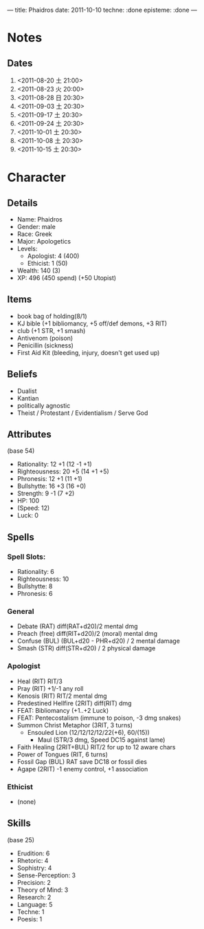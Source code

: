---
title: Phaidros
date: 2011-10-10
techne: :done
episteme: :done
---

* Notes
** Dates
1. <2011-08-20 土 21:00>
2. <2011-08-23 火 20:00>
3. <2011-08-28 日 20:30>
4. <2011-09-03 土 20:30>
5. <2011-09-17 土 20:30>
6. <2011-09-24 土 20:30>
7. <2011-10-01 土 20:30>
8. <2011-10-08 土 20:30>
9. <2011-10-15 土 20:30>
* Character
** Details
- Name: Phaidros
- Gender: male
- Race: Greek
- Major: Apologetics
- Levels:
  - Apologist: 4 (400)
  - Ethicist: 1 (50)
- Wealth: 140 (3)
- XP: 496 (450 spend) (+50 Utopist)
** Items 
- book bag of holding(8/1)
- KJ bible (+1 bibliomancy, +5 off/def demons, +3 RIT) 
- club (+1 STR, +1 smash)
- Antivenom (poison)
- Penicillin (sickness)
- First Aid Kit (bleeding, injury, doesn't get used up)
** Beliefs
- Dualist
- Kantian
- politically agnostic
- Theist / Protestant / Evidentialism / Serve God
** Attributes
(base 54)
- Rationality: 12 +1 (12 -1 +1)
- Righteousness: 20 +5 (14 +1 +5)
- Phronesis: 12 +1 (11 +1)
- Bullshytte: 16 +3 (16 +0) 
- Strength: 9 -1 (7 +2)
- HP: 100
- (Speed: 12)
- Luck: 0
** Spells
*** Spell Slots:
- Rationality: 6
- Righteousness: 10
- Bullshytte: 8
- Phronesis: 6
*** General
- Debate (RAT) diff(RAT+d20)/2 mental dmg
- Preach (free) diff(RIT+d20)/2 (moral) mental dmg
- Confuse (BUL) (BUL+d20 - PHR+d20) / 2 mental damage
- Smash (STR) diff(STR+d20) / 2 physical damage
*** Apologist
- Heal (RIT) RIT/3
- Pray (RIT) +1/-1 any roll
- Kenosis (RIT) RIT/2 mental dmg
- Predestined Hellfire (2RIT) diff(RIT) dmg
- FEAT: Bibliomancy (+1..+2 Luck)
- FEAT: Pentecostalism (immune to poison, -3 dmg snakes)
- Summon Christ Metaphor (3RIT, 3 turns)
  - Ensouled Lion (12/12/12/12/22(+6), 60/(15))
    - Maul (STR/3 dmg, Speed DC15 against lame)
- Faith Healing (2RIT+BUL) RIT/2 for up to 12 aware chars
- Power of Tongues (RIT, 6 turns)
- Fossil Gap (BUL) RAT save DC18 or fossil dies
- Agape (2RIT) -1 enemy control, +1 association
*** Ethicist
- (none)
** Skills
(base 25) 
- Erudition: 6
- Rhetoric: 4
- Sophistry: 4
- Sense-Perception: 3
- Precision: 2
- Theory of Mind: 3
- Research: 2
- Language: 5 
- Techne: 1
- Poesis: 1
